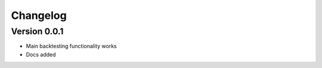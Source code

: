 =========
Changelog
=========

Version 0.0.1
=============

- Main backtesting functionality works
- Docs added
